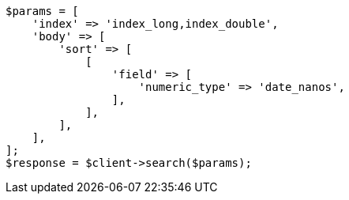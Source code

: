 // search/request/sort.asciidoc:211

[source, php]
----
$params = [
    'index' => 'index_long,index_double',
    'body' => [
        'sort' => [
            [
                'field' => [
                    'numeric_type' => 'date_nanos',
                ],
            ],
        ],
    ],
];
$response = $client->search($params);
----
